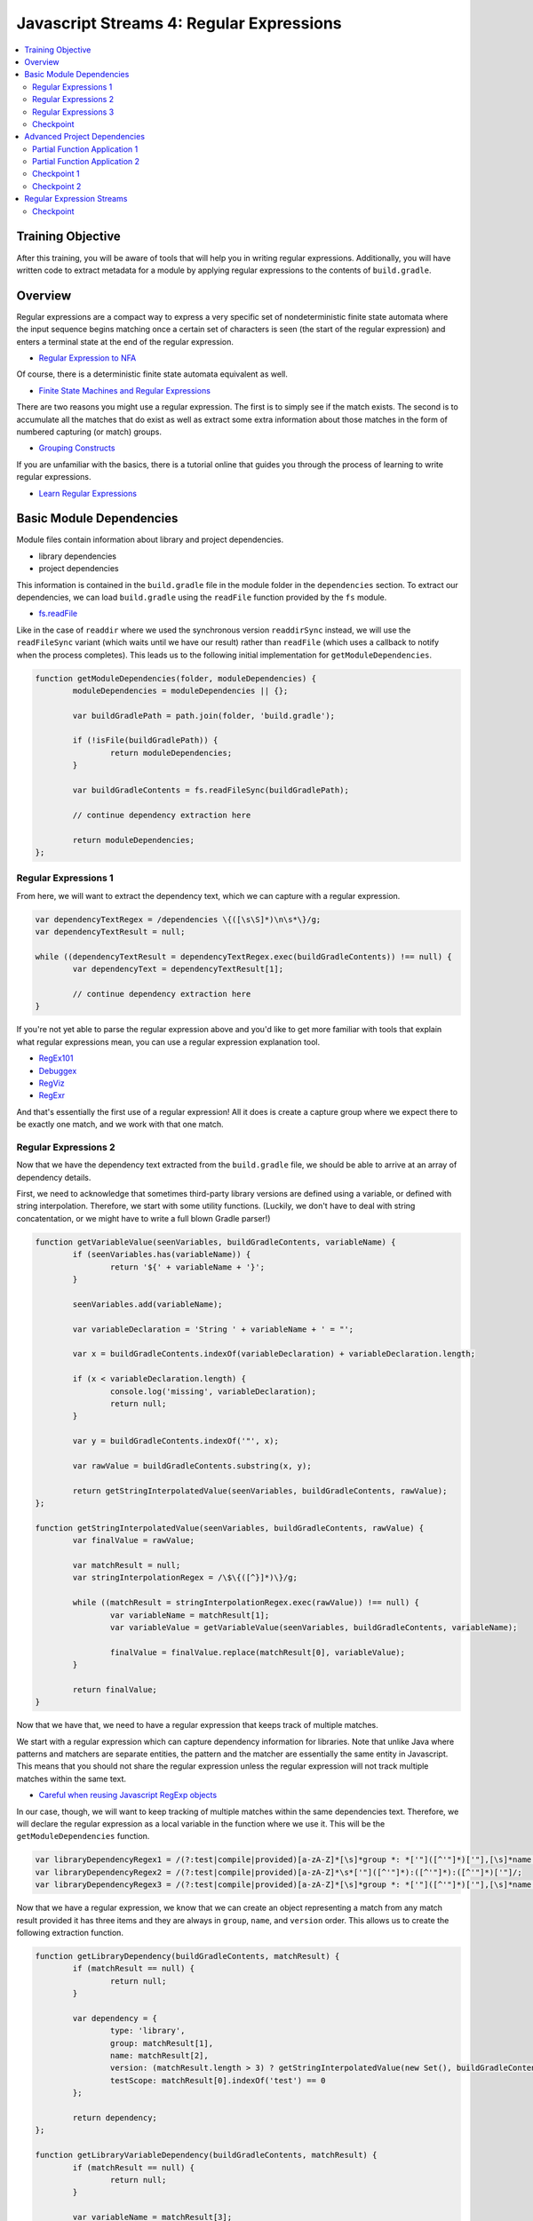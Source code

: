 Javascript Streams 4: Regular Expressions
=========================================

.. contents:: :local:

Training Objective
------------------

After this training, you will be aware of tools that will help you in writing regular expressions. Additionally, you will have written code to extract metadata for a module by applying regular expressions to the contents of ``build.gradle``.

Overview
--------

Regular expressions are a compact way to express a very specific set of nondeterministic finite state automata where the input sequence begins matching once a certain set of characters is seen (the start of the regular expression) and enters a terminal state at the end of the regular expression.

* `Regular Expression to NFA <http://hackingoff.com/compilers/regular-expression-to-nfa-dfa>`__

Of course, there is a deterministic finite state automata equivalent as well.

* `Finite State Machines and Regular Expressions <http://www.gamedev.net/page/resources/_/technical/general-programming/finite-state-machines-and-regular-expressions-r3176>`__

There are two reasons you might use a regular expression. The first is to simply see if the match exists. The second is to accumulate all the matches that do exist as well as extract some extra information about those matches in the form of numbered capturing (or match) groups.

* `Grouping Constructs <https://msdn.microsoft.com/en-us/library/bs2twtah(v=vs.110).aspx>`__

If you are unfamiliar with the basics, there is a tutorial online that guides you through the process of learning to write regular expressions.

* `Learn Regular Expressions <http://regexone.com/>`__

Basic Module Dependencies
-------------------------

Module files contain information about library and project dependencies.

* library dependencies
* project dependencies

This information is contained in the ``build.gradle`` file in the module folder in the ``dependencies`` section. To extract our dependencies, we can load ``build.gradle`` using the ``readFile`` function provided by the ``fs`` module.

* `fs.readFile <https://nodejs.org/docs/latest-v0.12.x/api/fs.html#fs_fs_readfile_filename_options_callback>`__

Like in the case of ``readdir`` where we used the synchronous version ``readdirSync`` instead, we will use the ``readFileSync`` variant (which waits until we have our result) rather than ``readFile`` (which uses a callback to notify when the process completes). This leads us to the following initial implementation for ``getModuleDependencies``.

.. code-block:: javascript

	function getModuleDependencies(folder, moduleDependencies) {
		moduleDependencies = moduleDependencies || {};

		var buildGradlePath = path.join(folder, 'build.gradle');

		if (!isFile(buildGradlePath)) {
			return moduleDependencies;
		}

		var buildGradleContents = fs.readFileSync(buildGradlePath);

		// continue dependency extraction here

		return moduleDependencies;
	};

Regular Expressions 1
~~~~~~~~~~~~~~~~~~~~~

From here, we will want to extract the dependency text, which we can capture with a regular expression.

.. code-block:: javascript

	var dependencyTextRegex = /dependencies \{([\s\S]*)\n\s*\}/g;
	var dependencyTextResult = null;

	while ((dependencyTextResult = dependencyTextRegex.exec(buildGradleContents)) !== null) {
		var dependencyText = dependencyTextResult[1];

		// continue dependency extraction here
	}

If you're not yet able to parse the regular expression above and you'd like to get more familiar with tools that explain what regular expressions mean, you can use a regular expression explanation tool.

* `RegEx101 <https://regex101.com/#javascript>`__
* `Debuggex <https://www.debuggex.com/>`__
* `RegViz <http://www.regviz.org/>`__
* `RegExr <http://regexr.com/>`__

And that's essentially the first use of a regular expression! All it does is create a capture group where we expect there to be exactly one match, and we work with that one match.

Regular Expressions 2
~~~~~~~~~~~~~~~~~~~~~

Now that we have the dependency text extracted from the ``build.gradle`` file, we should be able to arrive at an array of dependency details.

First, we need to acknowledge that sometimes third-party library versions are defined using a variable, or defined with string interpolation. Therefore, we start with some utility functions. (Luckily, we don't have to deal with string concatentation, or we might have to write a full blown Gradle parser!)

.. code-block:: javascript

	function getVariableValue(seenVariables, buildGradleContents, variableName) {
		if (seenVariables.has(variableName)) {
			return '${' + variableName + '}';
		}

		seenVariables.add(variableName);

		var variableDeclaration = 'String ' + variableName + ' = "';

		var x = buildGradleContents.indexOf(variableDeclaration) + variableDeclaration.length;

		if (x < variableDeclaration.length) {
			console.log('missing', variableDeclaration);
			return null;
		}

		var y = buildGradleContents.indexOf('"', x);

		var rawValue = buildGradleContents.substring(x, y);

		return getStringInterpolatedValue(seenVariables, buildGradleContents, rawValue);
	};

	function getStringInterpolatedValue(seenVariables, buildGradleContents, rawValue) {
		var finalValue = rawValue;

		var matchResult = null;
		var stringInterpolationRegex = /\$\{([^}]*)\}/g;

		while ((matchResult = stringInterpolationRegex.exec(rawValue)) !== null) {
			var variableName = matchResult[1];
			var variableValue = getVariableValue(seenVariables, buildGradleContents, variableName);

			finalValue = finalValue.replace(matchResult[0], variableValue);
		}

		return finalValue;
	}

Now that we have that, we need to have a regular expression that keeps track of multiple matches.

We start with a regular expression which can capture dependency information for libraries. Note that unlike Java where patterns and matchers are separate entities, the pattern and the matcher are essentially the same entity in Javascript. This means that you should not share the regular expression unless the regular expression will not track multiple matches within the same text.

* `Careful when reusing Javascript RegExp objects <http://siderite.blogspot.com/2011/11/careful-when-reusing-javascript-regexp.html>`__

In our case, though, we will want to keep tracking of multiple matches within the same dependencies text. Therefore, we will declare the regular expression as a local variable in the function where we use it. This will be the ``getModuleDependencies`` function.

.. code-block:: javascript

	var libraryDependencyRegex1 = /(?:test|compile|provided)[a-zA-Z]*[\s]*group *: *['"]([^'"]*)['"],[\s]*name *: *['"]([^'"]*)['"], [^\n]*version *: *['"]([^'"]*)['"]/;
	var libraryDependencyRegex2 = /(?:test|compile|provided)[a-zA-Z]*\s*['"]([^'"]*):([^'"]*):([^'"]*)['"]/;
	var libraryDependencyRegex3 = /(?:test|compile|provided)[a-zA-Z]*[\s]*group *: *['"]([^'"]*)['"],[\s]*name *: *['"]([^'"]*)['"], [^\n]*version *: ([^'"]+)/;

Now that we have a regular expression, we know that we can create an object representing a match from any match result provided it has three items and they are always in ``group``, ``name``, and ``version`` order. This allows us to create the following extraction function.

.. code-block:: javascript

	function getLibraryDependency(buildGradleContents, matchResult) {
		if (matchResult == null) {
			return null;
		}

		var dependency = {
			type: 'library',
			group: matchResult[1],
			name: matchResult[2],
			version: (matchResult.length > 3) ? getStringInterpolatedValue(new Set(), buildGradleContents, matchResult[3]) : null,
			testScope: matchResult[0].indexOf('test') == 0
		};

		return dependency;
	};

	function getLibraryVariableDependency(buildGradleContents, matchResult) {
		if (matchResult == null) {
			return null;
		}

		var variableName = matchResult[3];
		var variableValue = getVariableValue(new Set(), buildGradleContents, variableName);

		var dependency = {
			type: 'library',
			group: matchResult[1],
			name: matchResult[2],
			version: variableValue,
			testScope: matchResult[0].indexOf('test') == 0
		};

		return dependency;
	};

Regular Expressions 3
~~~~~~~~~~~~~~~~~~~~~

We are going to apply the same sequence of operations for our dependency extraction where we repeatedly match against the dependency text using a specific regular expression and then perform an operation on each match.

Traditionally, if you wanted to repeatedly match against a body of text, you use a while loop like the following.

.. code-block:: javascript

	while ((matchResult = dependencyRegex.exec(dependencyText)) !== null) {
		// do something with the match result
	}

Create the following dummy function, which accepts a text, a function, and a regular expression.

.. code-block:: javascript

	function getDependenciesWithWhileLoop(dependencyText, dependencyExtractor, dependencyRegex) {
		var dependencies = [];

		while ((matchResult = dependencyRegex.exec(dependencyText)) !== null) {
			// do something with the match result
		}

		return dependencies;
	};

Update our ``getModuleDependencies`` function so that it uses this function in order to match against the dependency text and extract our library dependencies.

.. code-block:: javascript

	var moduleDependencies = {
		libraryDependencies: [],
		projectDependencies: []
	};

	var libraryDependencyRegex1 = /(?:test|compile|provided)[a-zA-Z]*[\s]*group *: *['"]([^'"]*)['"],[\s]*name *: *['"]([^'"]*)['"], [^\n]*version *: *['"]([^'"]*)['"]/;
	var libraryDependencyRegex2 = /(?:test|compile|provided)[a-zA-Z]*\s*['"]([^'"]*):([^'"]*):([^'"]*)['"]/;
	var libraryDependencyRegex3 = /(?:test|compile|provided)[a-zA-Z]*[\s]*group *: *['"]([^'"]*)['"],[\s]*name *: *['"]([^'"]*)['"], [^\n]*version *: ([^'"]+)/;

	while ((dependencyTextResult = dependencyTextRegex.exec(buildGradleContents)) !== null) {
		var dependencyText = dependencyTextResult[1];

		Array.prototype.push.apply(
			moduleDependencies.libraryDependencies,
			getDependenciesWithWhileLoop(dependencyText, getLibraryDependency.bind(null, buildGradleContents), libraryDependencyRegex1));

		Array.prototype.push.apply(
			moduleDependencies.libraryDependencies,
			getDependenciesWithWhileLoop(dependencyText, getLibraryDependency.bind(null, buildGradleContents), libraryDependencyRegex2));

		Array.prototype.push.apply(
			moduleDependencies.libraryDependencies,
			getDependenciesWithWhileLoop(dependencyText, getLibraryDependency.bind(null, buildGradleContents), libraryDependencyRegex3));
	}

	return moduleDependencies;

Checkpoint
~~~~~~~~~~

With all these pieces in place, all that's left is to update the ``getDependenciesWithWhileLoop`` function to return all the library details as an array. You should use the ``dependencyExtractor`` function argument on each match result and update the ``dependencies`` array.

Advanced Project Dependencies
-----------------------------

In order to shorten the method calls for readability, we could potentially use ``bind`` in order to pre-apply the values for the ``dependencyText`` and ``dependencyExtractor`` parameters.

.. code-block:: javascript

	var getLibraryDependencies = getDependenciesWithWhileLoop.bind(null, dependencyText, getLibraryDependency.bind(null, buildGradleContents));

As shown above, the value of ``this`` doesn't actually matter in this case. When the value of ``this`` doesn't matter, binding to an arbitrary object such as ``null`` or ``undefined`` may be difficult to understand as explaining how the object should interpret ``this`` is somewhat confusing.

Partial Function Application 1
~~~~~~~~~~~~~~~~~~~~~~~~~~~~~~

To improve legibility, the ``highland`` module provides a ``partial`` function which makes this "I don't believe the context matters" more obvious.

* `highland.partial <http://highlandjs.org/#partial>`__

To use it, we first require the module.

.. code-block:: javascript

	var highland = require('highland');

Then we make use of the exported function.

.. code-block:: javascript

	var getLibraryDependencies = highland.partial(getDependenciesWithWhileLoop, dependencyText, highland.partial(getLibraryDependency, buildGradleContents));
	var getLibraryVariableDependencies = highland.partial(getDependenciesWithStreams, dependencyText, highland.partial(getLibraryVariableDependency, buildGradleContents));

We can then call it from ``getModuleDependencies`` and have the appropriate return value.

.. code-block:: javascript

	Array.prototype.push.apply(moduleDependencies.libraryDependencies, getLibraryDependencies(libraryDependencyRegex1));
	Array.prototype.push.apply(moduleDependencies.libraryDependencies, getLibraryDependencies(libraryDependencyRegex2));
	Array.prototype.push.apply(moduleDependencies.libraryDependencies, getLibraryDependencies(libraryDependencyRegex3));

Partial Function Application 2
~~~~~~~~~~~~~~~~~~~~~~~~~~~~~~

Inside of the dependency text, there are additional dependencies that are not declared as depending on a specific version of a library. These have the following form.

.. code-block:: groovy

	project(":apps:configuration-admin:configuration-admin-api")

We can create a regular expression that will be able to handle the second list of project dependencies. Assuming we had this regular expression, the dependency extraction function for a match result can look like the following.

.. code-block:: javascript

	function getProjectDependency(matchResult) {
		if (matchResult == null) {
			return null;
		}

		var dependency = {
			type: 'project',
			name: matchResult[1]
		};

		return dependency;
	};

Let's update ``getModuleDependencies`` to provide a partial function which retrieves project dependencies using the specified dependency extractor.

.. code-block:: javascript

	var getProjectDependencies = highland.partial(getDependenciesWithWhileLoop, dependencyText, getProjectDependency);

Checkpoint 1
~~~~~~~~~~~~

Define a regular expression in a variable ``projectDependencyRegex`` which you can pass to this partial function which will capture the names of all projects found in dependency text (``configuration-admin-api`` in the second case). With this regular expression, we can initialize our second set of project dependencies as follows.

.. code-block:: javascript

	Array.prototype.push.apply(moduleDependencies.projectDependencies, getProjectDependencies(projectDependencyRegex));

Checkpoint 2
~~~~~~~~~~~~

As an aside, Liferay has lots of implicit dependencies that aren't readily known through the build.gradle file. One such example is that every test module implicitly depends on ``portal-test``, and may also depend on ``portal-test-integration``.

We can account for this with the following code.

.. code-block:: javascript

	if (isDirectory(path.join(folder, 'src/main/test')) ||
		isDirectory(path.join(folder, 'src/main/testIntegration'))) {

		moduleDependencies.projectDependencies.push({
			type: 'project',
			name: 'portal-test'
		});
	}

	if (isDirectory(path.join(folder, 'src/main/testIntegration'))) {
		moduleDependencies.projectDependencies.push({
			type: 'project',
			name: 'portal-test-integration'
		});
	}

Regular Expression Streams
--------------------------

In most cases involving a regular expression across a body of text, we match against regular expressions using a while loop. This is because we are repeatedly applying our regular expression to a body of text by making use of a global flag.

However, we have something unique when we deal with dependencies, because the way ``build.gradle`` files are parsed and handled, new lines have semantic meaning. As a result, dependencies cannot span across lines. This means that if we split ``dependencyText`` into separate lines, then we can apply the regular expression to each line separately and we no longer need the global flag.

In other words, we can generate a string array and then use the ``map`` and ``filter`` functions we are already familiar with in order to perform regular expression matching.

Checkpoint
~~~~~~~~~~

Let's replace the while loop with ``map`` and ``filter`` operations on the split array.

.. code-block:: javascript

	function getDependenciesWithStreams(dependencyText, dependencyExtractor, dependencyRegex) {
		return dependencyText.split('\n')
			// perform additional work here
	}

As a precaution, since we are now reusing the regular expression for each element using ``map`` (so the regular expression is shared), make sure that the regular expressions are no longer marked as global (remove the ``g`` flag for the same reasons noted before).

* `Careful when reusing Javascript RegExp objects <http://siderite.blogspot.com/2011/11/careful-when-reusing-javascript-regexp.html>`__

Update ``getDependenciesWithStreams`` to make use of ``RegExp.prototype.exec`` in order to generate all matches of the regular expression. As a hint, you may notice that you will need to consider the correct value of ``this`` to use for the function.